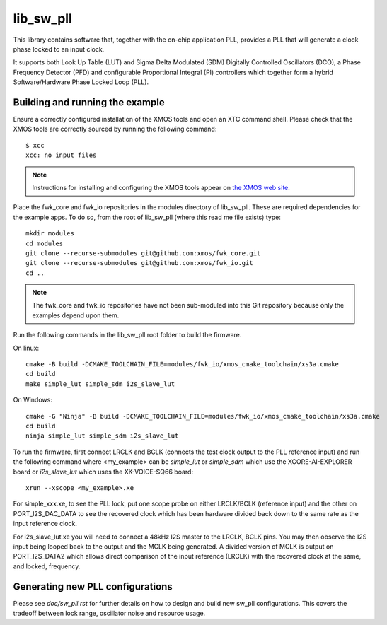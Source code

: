 lib_sw_pll
==========

This library contains software that, together with the on-chip application PLL, provides a PLL that will generate a clock phase locked to an input clock.

It supports both Look Up Table (LUT) and Sigma Delta Modulated (SDM) Digitally Controlled Oscillators (DCO), a Phase Frequency Detector (PFD) and
configurable Proportional Integral (PI) controllers which together form a hybrid Software/Hardware Phase Locked Loop (PLL).

********************************
Building and running the example
********************************

Ensure a correctly configured installation of the XMOS tools and open an XTC command shell. Please check that the XMOS tools are correctly
sourced by running the following command::

    $ xcc
    xcc: no input files

.. note::
    Instructions for installing and configuring the XMOS tools appear on `the XMOS web site <https://www.xmos.ai/software-tools/>`_.

Place the fwk_core and fwk_io repositories in the modules directory of lib_sw_pll. These are required dependencies for the example apps.
To do so, from the root of lib_sw_pll (where this read me file exists) type::

    mkdir modules
    cd modules
    git clone --recurse-submodules git@github.com:xmos/fwk_core.git
    git clone --recurse-submodules git@github.com:xmos/fwk_io.git
    cd ..

.. note::
    The fwk_core and fwk_io repositories have not been sub-moduled into this Git repository because only the examples depend upon them.

Run the following commands in the lib_sw_pll root folder to build the firmware.

On linux::

    cmake -B build -DCMAKE_TOOLCHAIN_FILE=modules/fwk_io/xmos_cmake_toolchain/xs3a.cmake
    cd build
    make simple_lut simple_sdm i2s_slave_lut

On Windows::

    cmake -G "Ninja" -B build -DCMAKE_TOOLCHAIN_FILE=modules/fwk_io/xmos_cmake_toolchain/xs3a.cmake
    cd build
    ninja simple_lut simple_sdm i2s_slave_lut


To run the firmware, first connect LRCLK and BCLK (connects the test clock output to the PLL reference input)
and run the following command where <my_example> can be *simple_lut* or *simple_sdm* which use the XCORE-AI-EXPLORER board
or *i2s_slave_lut* which uses the XK-VOICE-SQ66 board::

    xrun --xscope <my_example>.xe


For simple_xxx.xe, to see the PLL lock, put one scope probe on either LRCLK/BCLK (reference input) and the other on PORT_I2S_DAC_DATA to see the 
recovered clock which has been hardware divided back down to the same rate as the input reference clock.

For i2s_slave_lut.xe you will need to connect a 48kHz I2S master to the LRCLK, BCLK pins. You may then observe the I2S input being
looped back to the output and the MCLK being generated. A divided version of MCLK is output on PORT_I2S_DATA2 which allows
direct comparison of the input reference (LRCLK) with the recovered clock at the same, and locked, frequency.


*********************************
Generating new PLL configurations
*********************************

Please see `doc/sw_pll.rst` for further details on how to design and build new sw_pll configurations. This covers the tradeoff between lock range, 
oscillator noise and resource usage.